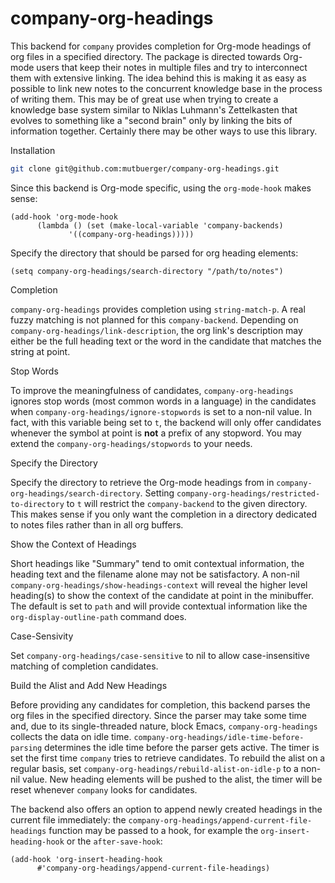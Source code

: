 #+OPTIONS: toc:nil author:nil date:nil

* company-org-headings

This backend for ~company~ provides completion for Org-mode headings of org files in a specified directory. The package is directed towards Org-mode users that keep their notes in multiple files and try to interconnect them with extensive linking. The idea behind this is making it as easy as possible to link new notes to the concurrent knowledge base in the process of writing them. This may be of great use when trying to create a knowledge base system similar to Niklas Luhmann's Zettelkasten that evolves to something like a "second brain" only by linking the bits of information together. Certainly there may be other ways to use this library.

[[http://mutbuerger.github.io/images/company-org-headings.gif]]

**** Installation
#+BEGIN_SRC sh :results output
git clone git@github.com:mutbuerger/company-org-headings.git
#+END_SRC

Since this backend is Org-mode specific, using the ~org-mode-hook~ makes sense:

#+BEGIN_SRC elisp :results value
(add-hook 'org-mode-hook
	  (lambda () (set (make-local-variable 'company-backends)
		     '((company-org-headings)))))
#+END_SRC

Specify the directory that should be parsed for org heading elements:

#+begin_src elisp :results value
(setq company-org-headings/search-directory "/path/to/notes")
#+end_src

**** Completion
~company-org-headings~ provides completion using ~string-match-p~. A real fuzzy matching is not planned for this ~company-backend~. Depending on ~company-org-headings/link-description~, the org link's description may either be the full heading text or the word in the candidate that matches the string at point.
**** Stop Words
To improve the meaningfulness of candidates, ~company-org-headings~ ignores stop words (most common words in a language) in the candidates when ~company-org-headings/ignore-stopwords~ is set to a non-nil value. In fact, with this variable being set to ~t~, the backend will only offer candidates whenever the symbol at point is *not* a prefix of any stopword. You may extend the ~company-org-headings/stopwords~ to your needs.
**** Specify the Directory
Specify the directory to retrieve the Org-mode headings from in ~company-org-headings/search-directory~. Setting ~company-org-headings/restricted-to-directory~ to ~t~ will restrict the ~company-backend~ to the given directory. This makes sense if you only want the completion in a directory dedicated to notes files rather than in all org buffers.
**** Show the Context of Headings
Short headings like "Summary" tend to omit contextual information, the heading text and the filename alone may not be satisfactory. A non-nil ~company-org-headings/show-headings-context~ will reveal the higher level heading(s) to show the context of the candidate at point in the minibuffer. The default is set to ~path~ and will provide contextual information like the ~org-display-outline-path~ command does.
**** Case-Sensivity
Set ~company-org-headings/case-sensitive~ to nil to allow case-insensitive matching of completion candidates.
**** Build the Alist and Add New Headings
Before providing any candidates for completion, this backend parses the org files in the specified directory. Since the parser may take some time and, due to its single-threaded nature, block Emacs, ~company-org-headings~ collects the data on idle time. ~company-org-headings/idle-time-before-parsing~ determines the idle time before the parser gets active. The timer is set the first time ~company~ tries to retrieve candidates. To rebuild the alist on a regular basis, set ~company-org-headings/rebuild-alist-on-idle-p~ to a non-nil value. New heading elements will be pushed to the alist, the timer will be reset whenever ~company~ looks for candidates.

The backend also offers an option to append newly created headings in the current file immediately: the ~company-org-headings/append-current-file-headings~ function may be passed to a hook, for example the ~org-insert-heading-hook~ or the ~after-save-hook~:

#+begin_src elisp :results value
(add-hook 'org-insert-heading-hook
	  #'company-org-headings/append-current-file-headings)
#+end_src
